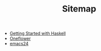 #+TITLE: Sitemap

   + [[file:haskell.org][Getting Started with Haskell]]
   + [[file:index.org][Oneflower]]
   + [[file:emacs24.org][emacs24]]
